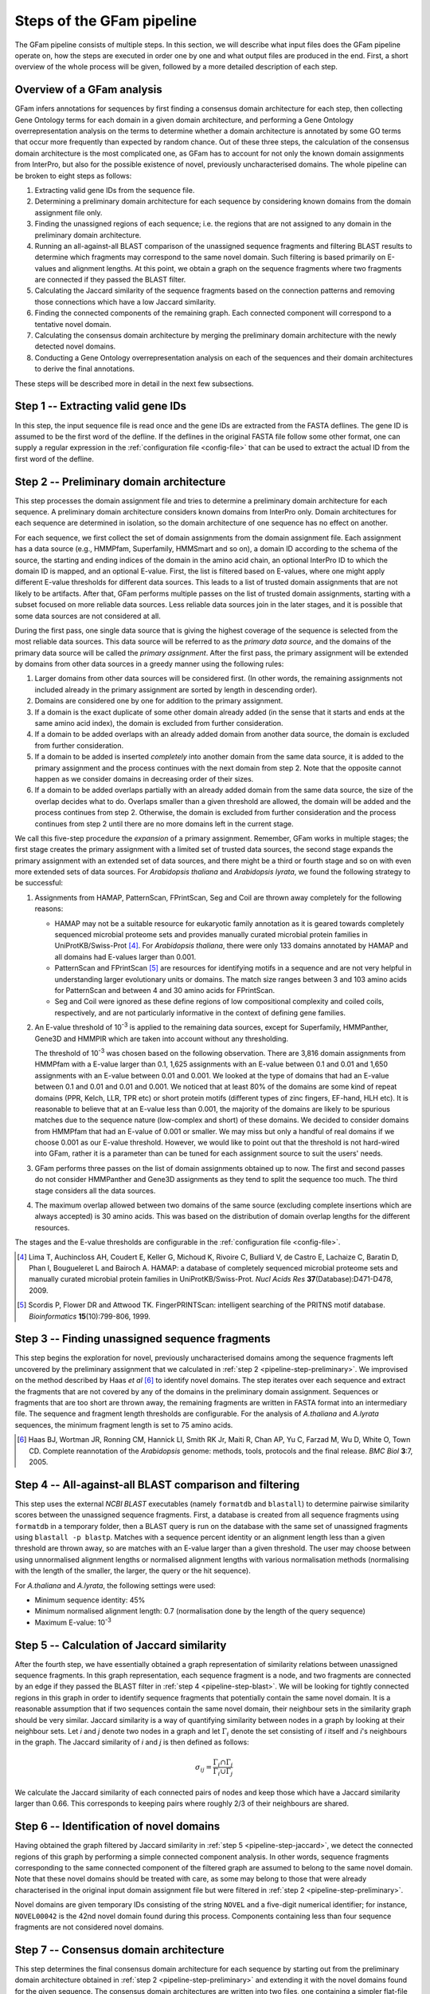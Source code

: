 .. _pipeline:

Steps of the GFam pipeline
==========================

The GFam pipeline consists of multiple steps. In this section, we will
describe what input files does the GFam pipeline operate on, how the steps
are executed in order one by one and what output files are produced in the
end. First, a short overview of the whole process will be given, followed
by a more detailed description of each step.

Overview of a GFam analysis
---------------------------

GFam infers annotations for sequences by first finding a consensus domain
architecture for each step, then collecting Gene Ontology terms for each domain
in a given domain architecture, and performing a Gene Ontology
overrepresentation analysis on the terms to determine whether a domain
architecture is annotated by some GO terms that occur more frequently than
expected by random chance. Out of these three steps, the calculation of the
consensus domain architecture is the most complicated one, as GFam has to
account for not only the known domain assignments from InterPro, but also
for the possible existence of novel, previously uncharacterised domains.
The whole pipeline can be broken to eight steps as follows:

1. Extracting valid gene IDs from the sequence file.

2. Determining a preliminary domain architecture for each sequence by
   considering known domains from the domain assignment file only.

3. Finding the unassigned regions of each sequence; i.e. the regions
   that are not assigned to any domain in the preliminary domain
   architecture.

4. Running an all-against-all BLAST comparison of the unassigned sequence
   fragments and filtering BLAST results to determine which fragments may
   correspond to the same novel domain. Such filtering is based primarily on
   E-values and alignment lengths. At this point, we obtain a graph on the
   sequence fragments where two fragments are connected if they passed the
   BLAST filter.

5. Calculating the Jaccard similarity of the sequence fragments based on
   the connection patterns and removing those connections which have a
   low Jaccard similarity.

6. Finding the connected components of the remaining graph. Each connected
   component will correspond to a tentative novel domain.

7. Calculating the consensus domain architecture by merging the
   preliminary domain architecture with the newly detected novel domains.

8. Conducting a Gene Ontology overrepresentation analysis on each of
   the sequences and their domain architectures to derive the final
   annotations.

These steps will be described more in detail in the next few subsections.

.. _pipeline-step-extract:

Step 1 -- Extracting valid gene IDs
-----------------------------------

In this step, the input sequence file is read once and the gene IDs are
extracted from the FASTA deflines. The gene ID is assumed to be the first word
of the defline. If the deflines in the original FASTA file follow some other
format, one can supply a regular expression in the :ref:`configuration file
<config-file>` that can be used to extract the actual ID from the first word of
the defline.

.. _pipeline-step-preliminary:

Step 2 -- Preliminary domain architecture
-----------------------------------------

This step processes the domain assignment file and tries to determine a
preliminary domain architecture for each sequence. A preliminary domain
architecture considers known domains from InterPro only. Domain architectures
for each sequence are determined in isolation, so the domain architecture of
one sequence has no effect on another.

For each sequence, we first collect the set of domain assignments from the
domain assignment file. Each assignment has a data source (e.g., HMMPfam,
Superfamily, HMMSmart and so on), a domain ID according to the schema of the
source, the starting and ending indices of the domain in the amino acid chain,
an optional InterPro ID to which the domain ID is mapped, and an optional
E-value. First, the list is filtered based on E-values, where one might apply
different E-value thresholds for different data sources. This leads to a list
of trusted domain assignments that are not likely to be artifacts. After that,
GFam performs multiple passes on the list of trusted domain assignments,
starting with a subset focused on more reliable data sources.  Less reliable
data sources join in the later stages, and it is possible that some data
sources are not considered at all.

During the first pass, one single data source that is giving the highest
coverage of the sequence is selected from the most reliable data sources.
This data source will be referred to as the *primary data source*, and the
domains of the primary data source will be called the *primary assignment*.
After the first pass, the primary assignment will be extended by domains
from other data sources in a greedy manner using the following rules:

1. Larger domains from other data sources will be considered first.
   (In other words, the remaining assignments not included already in the
   primary assignment are sorted by length in descending order).

2. Domains are considered one by one for addition to the primary
   assignment.

3. If a domain is the exact duplicate of some other domain already added
   (in the sense that it starts and ends at the same amino acid index),
   the domain is excluded from further consideration.

4. If a domain to be added overlaps with an already added domain from another
   data source, the domain is excluded from further consideration.

5. If a domain to be added is inserted *completely* into another domain from
   the same data source, it is added to the primary assignment and the
   process continues with the next domain from step 2. Note that the opposite
   cannot happen as we consider domains in decreasing order of their sizes.

6. If a domain to be added overlaps partially with an already added domain
   from the same data source, the size of the overlap decides what to do.
   Overlaps smaller than a given threshold are allowed, the domain will be
   added and the process continues from step 2. Otherwise, the domain is
   excluded from further consideration and the process continues from step 2
   until there are no more domains left in the current stage.

We call this five-step procedure the *expansion* of a primary assignment.
Remember, GFam works in multiple stages; the first stage creates the primary
assignment with a limited set of trusted data sources, the second stage
expands the primary assignment with an extended set of data sources, and there
might be a third or fourth stage and so on with even more extended sets of
data sources. For *Arabidopsis thaliana* and *Arabidopsis lyrata*, we found the
following strategy to be successful:

1. Assignments from HAMAP, PatternScan, FPrintScan, Seg and Coil are thrown
   away completely for the following reasons:

   - HAMAP may not be a suitable resource for eukaryotic family annotation as
     it is geared towards completely sequenced microbial proteome sets and
     provides manually curated microbial protein families in
     UniProtKB/Swiss-Prot [#1]_. For *Arabidopsis thaliana*, there were only
     133 domains annotated by HAMAP and all domains had E-values larger than
     0.001.

   - PatternScan and FPrintScan [#2]_ are resources for identifying motifs in a
     sequence and are not very helpful in understanding larger evolutionary
     units or domains. The match size ranges between 3 and 103 amino acids for
     PatternScan and between 4 and 30 amino acids for FPrintScan.

   - Seg and Coil were ignored as these define regions of low compositional
     complexity and coiled coils, respectively, and are not particularly
     informative in the context of defining gene families.

2. An E-value threshold of 10\ :sup:`-3` is applied to the remaining data
   sources, except for Superfamily, HMMPanther, Gene3D and HMMPIR which are
   taken into account without any thresholding.

   The threshold of 10\ :sup:`-3` was chosen based on the following
   observation. There are 3,816 domain assignments from HMMPfam with a E-value
   larger than 0.1, 1,625 assignments with an E-value between 0.1 and 0.01 and
   1,650 assignments with an E-value between 0.01 and 0.001. We looked at the
   type of domains that had an E-value between 0.1 and 0.01 and 0.01 and 0.001.
   We noticed that at least 80% of the domains are some kind of repeat domains
   (PPR, Kelch, LLR, TPR etc) or short protein motifs (different types of zinc
   fingers, EF-hand, HLH etc).  It is reasonable to believe that at an E-value
   less than 0.001, the majority of the domains are likely to be spurious
   matches due to the sequence nature (low-complex and short) of these domains.
   We decided to consider domains from HMMPfam that had an E-value of 0.001 or
   smaller. We may miss but only a handful of real domains if we choose 0.001
   as our E-value threshold.  However, we would like to point out that the
   threshold is not hard-wired into GFam, rather it is a parameter than can be
   tuned for each assignment source to suit the users' needs.

3. GFam performs three passes on the list of domain assignments obtained up
   to now. The first and second passes do not consider HMMPanther and Gene3D
   assignments as they tend to split the sequence too much. The third stage
   considers all the data sources.

4. The maximum overlap allowed between two domains of the same source
   (excluding complete insertions which are always accepted) is 30 amino
   acids. This was based on the distribution of domain overlap lengths
   for the different resources.

The stages and the E-value thresholds are configurable in the
:ref:`configuration file <config-file>`.

.. [#1] Lima T, Auchincloss AH, Coudert E, Keller G, Michoud K, Rivoire C,
        Bulliard V, de Castro E, Lachaize C, Baratin D, Phan I, Bougueleret L
        and Bairoch A. HAMAP: a database of completely sequenced microbial
        proteome sets and manually curated microbial protein families in
        UniProtKB/Swiss-Prot. *Nucl Acids Res* **37**\ (Database):D471-D478,
        2009.

.. [#2] Scordis P, Flower DR and Attwood TK. FingerPRINTScan: intelligent
        searching of the PRITNS motif database. *Bioinformatics*
        **15**\ (10):799-806, 1999.

.. _pipeline-step-unassigned:

Step 3 -- Finding unassigned sequence fragments
-----------------------------------------------

This step begins the exploration for novel, previously uncharacterised domains
among the sequence fragments left uncovered by the preliminary assignment that
we calculated in :ref:`step 2 <pipeline-step-preliminary>`.  We improvised on
the method described by Haas *et al* [#3]_ to identify novel domains.  The step
iterates over each sequence and extract the fragments that are not covered by
any of the domains in the preliminary domain assignment.  Sequences or
fragments that are too short are thrown away, the remaining fragments are
written in FASTA format into an intermediary file. The sequence and fragment
length thresholds are configurable. For the analysis of *A.thaliana* and
*A.lyrata* sequences, the minimum fragment length is set to 75 amino acids.

.. [#3] Haas BJ, Wortman JR, Ronning CM, Hannick LI, Smith RK Jr, Maiti R,
        Chan AP, Yu C, Farzad M, Wu D, White O, Town CD. Complete reannotation
        of the *Arabidopsis* genome: methods, tools, protocols and the final
        release. *BMC Biol* **3**:7, 2005.

.. _pipeline-step-blast:

Step 4 -- All-against-all BLAST comparison and filtering
--------------------------------------------------------

This step uses the external `NCBI BLAST` executables (namely ``formatdb`` and
``blastall``) to determine pairwise similarity scores between the unassigned
sequence fragments. First, a database is created from all sequence fragments
using ``formatdb`` in a temporary folder, then a BLAST query is run on the
database with the same set of unassigned fragments using ``blastall -p
blastp``. Matches with a sequence percent identity or an alignment length less
than a given threshold are thrown away, so are matches with an E-value larger
than a given threshold.  The user may choose between using unnormalised
alignment lengths or normalised alignment lengths with various normalisation
methods (normalising with the length of the smaller, the larger, the query or
the hit sequence).

For *A.thaliana* and *A.lyrata*, the following settings were used:

- Minimum sequence identity: 45%
- Minimum normalised alignment length: 0.7 (normalisation done by the length
  of the query sequence)
- Maximum E-value: 10\ :sup:`-3`

.. _pipeline-step-jaccard:

Step 5 -- Calculation of Jaccard similarity
-------------------------------------------

After the fourth step, we have essentially obtained a graph representation of
similarity relations between unassigned sequence fragments. In this graph
representation, each sequence fragment is a node, and two fragments are
connected by an edge if they passed the BLAST filter in :ref:`step 4
<pipeline-step-blast>`.  We will be looking for tightly connected regions in
this graph in order to identify sequence fragments that potentially contain the
same novel domain.  It is a reasonable assumption that if two sequences contain
the same novel domain, their neighbour sets in the similarity graph should be
very similar.  Jaccard similarity is a way of quantifying similarity between
nodes in a graph by looking at their neighbour sets. Let *i* and *j* denote two
nodes in a graph and let :math:`\Gamma_i` denote the set consisting of *i*
itself and *i*'s neighbours in the graph. The Jaccard similarity of *i* and *j*
is then defined as follows:

.. math::
   \sigma_{ij} = \frac{\Gamma_i \cap \Gamma_j}{\Gamma_i \cup \Gamma_j}

We calculate the Jaccard similarity of each connected pairs of nodes and keep
those which have a Jaccard similarity larger than 0.66. This corresponds to
keeping pairs where roughly 2/3 of their neighbours are shared.

Step 6 -- Identification of novel domains
-----------------------------------------

Having obtained the graph filtered by Jaccard similarity in :ref:`step 5
<pipeline-step-jaccard>`, we detect the connected regions of this graph by
performing a simple connected component analysis. In other words, sequence
fragments corresponding to the same connected component of the filtered graph
are assumed to belong to the same novel domain. Note that these novel domains
should be treated with care, as some may belong to those that were already
characterised in the original input domain assignment file but were filtered in
:ref:`step 2 <pipeline-step-preliminary>`.

Novel domains are given temporary IDs consisting of the string ``NOVEL`` and
a five-digit numerical identifier; for instance, ``NOVEL00042`` is the 42nd
novel domain found during this process. Components containing less than four
sequence fragments are not considered novel domains.

.. _pipeline-step-consensus:

Step 7 -- Consensus domain architecture
---------------------------------------

This step determines the final consensus domain architecture for each sequence
by starting out from the preliminary domain architecture obtained in :ref:`step
2 <pipeline-step-preliminary>` and extending it with the novel domains found
for the given sequence. The consensus domain architectures are written into two
files, one containing a simpler flat-file representation of the consensus
architectures suitable for further processing, while the other containing a
detailed domain architecture description with InterPro IDs and human-readable
descriptions for each domain in each sequence. This latter file also lists the
primary data source for the sequence, the coverage of the sequence with and
without novel domains, and also the number of the stage in which each domain
was selected into the consensus assignment.

.. _pipeline-step-overrep:

Step 8 -- Overrepresentation analysis
-------------------------------------

This final step conducts a `Gene Ontology`_ overrepresentation analysis on the
domain architecture of the sequences given in the input file. For each sequence,
we find the Gene Ontology terms corresponding to each of the domains in the
consensus domain architecture of the sequence, and check each term using a
hypergeometric test to determine whether it is overrepresented within the
annotations of the sequence domains or not.

During the overrepresentation analysis, *multiple* hypergeometric tests are
performed to determine the significantly overrepresented terms for a *single*
sequence. GFam lets the user account for the effects of multiple hypothesis
testing by correcting the p-values either by controlling the family-wise
error rate (FWER) using the Bonferroni or Sidák methods, or by controlling
the false discovery rate (FDR) using the Benjamini-Hochberg method.

The result of the overrepresentation analysis is saved into a human-readable
text file that lists the overrepresented Gene Ontology terms in increasing
order of p-values for each sequence.

For the analysis of *A.thaliana* and *A.lyrata* sequences, we used the
Benjamini-Hochberg method to control the FDR. The overall p-value threshold
of the overrepresentation test was set to 0.05. Gene Ontology terms annotated
to less than five domains were ignored as these terms have a very high
probability of coming up as significant even by chance.

.. _Gene Ontology: http://www.geneontology.org

